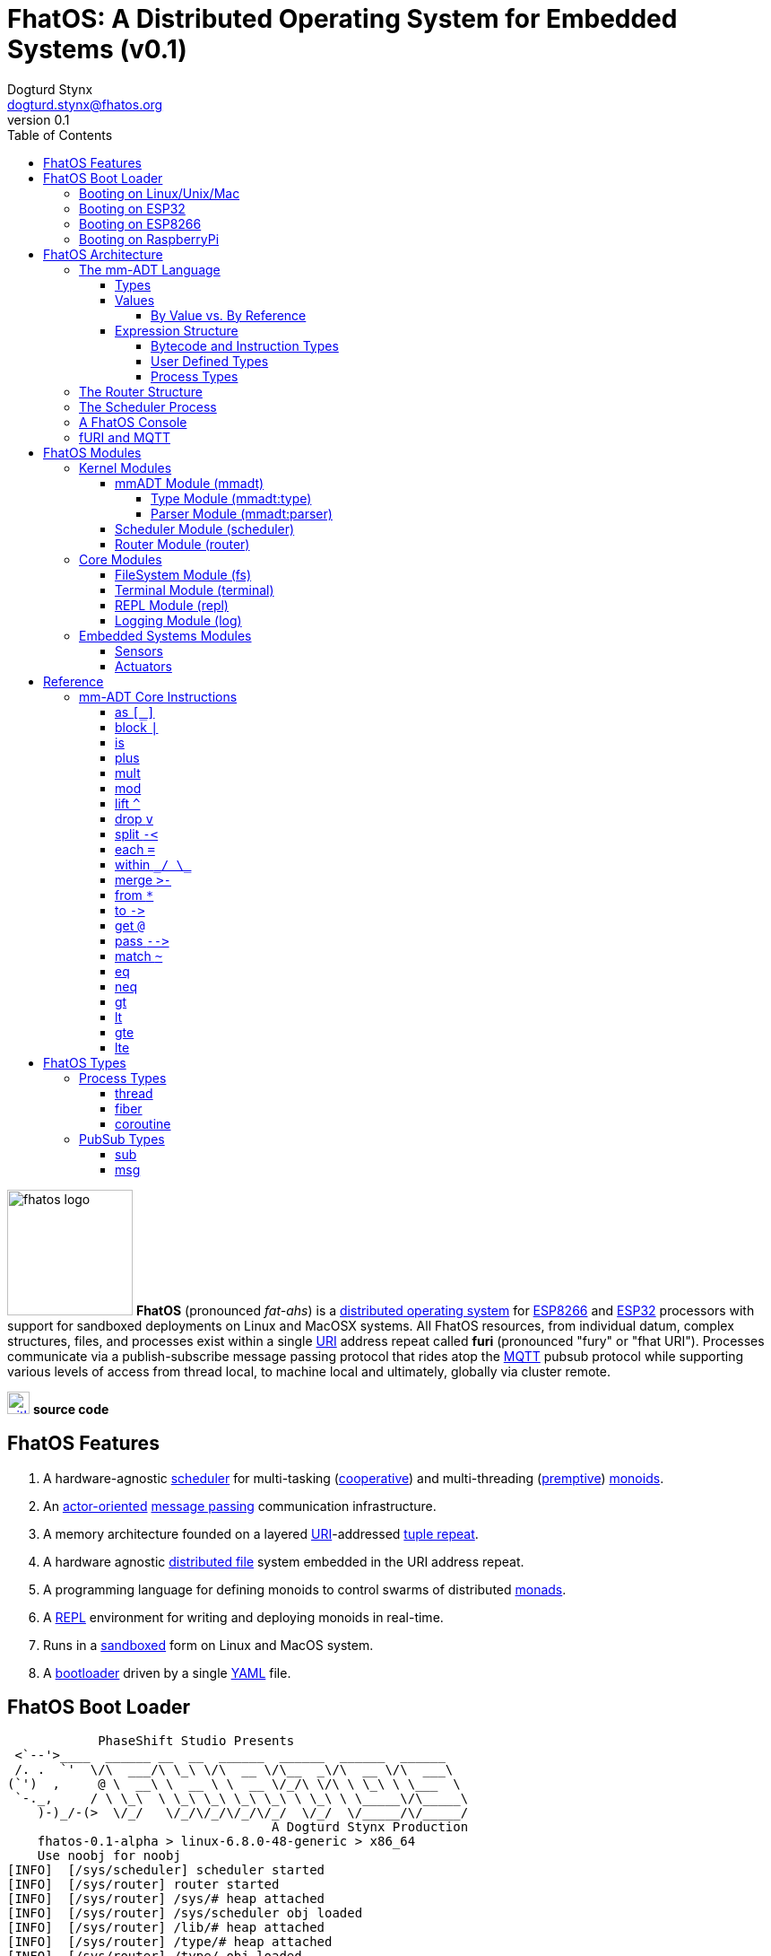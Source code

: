 :imagesdir: ./images
:favicon: {imagesdir}/fhatos-logo-small.png
:author: Dogturd Stynx
:email: dogturd.stynx@fhatos.org
:revnumber: 0.1
:tabsize: 2
:icons: font
:stem: latexmath
:source-highlighter: highlight.js
:highlightjsdir: ./highlight
:highlightjs-languages: mmadt,bash,cpp
:stylesheet: ./css/fhatos.css
:data-uri:
:toc: left
:toclevels: 4
:license-url: https://www.gnu.org/licenses/agpl-3.0.html
:license-title: AGPLv3
:docinfo: shared

= FhatOS: A Distributed Operating System for Embedded Systems (v{revnumber})

image:fhatos-logo.png[width=140,float=left] **FhatOS** (pronounced _fat-ahs_) is a https://en.wikipedia.org/wiki/Distributed_operating_system[distributed operating system] for https://en.wikipedia.org/wiki/ESP8266[ESP8266] and https://en.wikipedia.org/wiki/ESP32[ESP32] processors with support for sandboxed deployments on Linux and MacOSX systems.
All FhatOS resources, from individual datum, complex structures, files, and processes exist within a single https://en.wikipedia.org/wiki/Uniform_Resource_Identifier[URI] address repeat called **furi** (pronounced "fury" or "fhat URI").
Processes communicate via a publish-subscribe message passing protocol that rides atop the https://en.wikipedia.org/wiki/MQTT[MQTT] pubsub protocol while supporting various levels of access from thread local, to machine local and ultimately, globally via cluster remote.

image:github-icon.png[width=25,float=left,link=https://github.com/phaseshift-studio/fhatos] **source code** +

== FhatOS Features

. A hardware-agnostic https://en.wikipedia.org/wiki/Scheduling_(computing)[scheduler] for multi-tasking (https://en.wikipedia.org/wiki/Cooperative_multitasking[cooperative]) and multi-threading (https://en.wikipedia.org/wiki/Preemption_(computing)[premptive]) https://en.wikipedia.org/wiki/Monoid_(category_theory)[monoids].
. An https://en.wikipedia.org/wiki/Actor_model[actor-oriented] https://en.wikipedia.org/wiki/Message_passing[message passing] communication infrastructure.
. A memory architecture founded on a layered https://en.wikipedia.org/wiki/Uniform_Resource_Identifier[URI]-addressed https://en.wikipedia.org/wiki/Tuple_space[tuple repeat].
. A hardware agnostic https://en.wikipedia.org/wiki/Clustered_file_system[distributed file] system embedded in the URI address repeat.
. A programming language for defining monoids to control swarms of distributed https://en.wikipedia.org/wiki/Monad_(functional_programming)[monads].
. A https://en.wikipedia.org/wiki/Read%E2%80%93eval%E2%80%93print_loop[REPL] environment for writing and deploying monoids in real-time.
. Runs in a https://en.wikipedia.org/wiki/Sandbox_(computer_security)[sandboxed] form on Linux and MacOS system.
. A https://en.wikipedia.org/wiki/Bootloader[bootloader] driven by a single https://en.wikipedia.org//wiki/YAML[YAML] file.

== FhatOS Boot Loader

++++
<!-- CODE:BASH:START -->
<!-- ./docs/build/boot_runner.out -->
<!-- CODE:END -->
<!-- OUTPUT:START -->
<!-- ⚠️ This content is auto-generated by `markdown-code-runner`. -->
++++
[source,mmadt,subs="verbatim"]
----
            PhaseShift Studio Presents 
 <`--'>____  ______ __  __  ______  ______  ______  ______ 
 /. .  `'  \/\  ___/\ \_\ \/\  __ \/\__  _\/\  __ \/\  ___\ 
(`')  ,     @ \  __\ \  __ \ \  __ \/_/\ \/\ \ \_\ \ \___  \ 
 `-._,     / \ \_\  \ \_\ \_\ \_\ \_\ \ \_\ \ \_____\/\_____\ 
    )-)_/-(>  \/_/   \/_/\/_/\/_/\/_/  \/_/  \/_____/\/_____/ 
                                   A Dogturd Stynx Production 
    fhatos-0.1-alpha > linux-6.8.0-48-generic > x86_64
    Use noobj for noobj
[INFO]  [/sys/scheduler] scheduler started
[INFO]  [/sys/router] router started
[INFO]  [/sys/router] /sys/# heap attached
[INFO]  [/sys/router] /sys/scheduler obj loaded
[INFO]  [/sys/router] /lib/# heap attached
[INFO]  [/sys/router] /type/# heap attached
[INFO]  [/sys/router] /type/ obj loaded
[INFO]  [/sys/router] /io/# heap attached
[INFO]  [/type/] [/type/rec/terminal] type defined
[INFO]  [/sys/router] /io/terminal obj loaded
[INFO]  [/type/] [/lib/io/console] type defined
[INFO]  [/sys/router] +/# heap attached
[INFO]  [/sys/router] /io/parser obj loaded
[INFO]  [//driver/#] 
    broker address: mqtt://localhost
    client name   : fhatos_native
    will topic    : <none>
    will message  : <none>
    will qos      : <none>
    will retain   : <none>
[INFO]  [/sys/router] //driver/# mqtt attached
[INFO]  [/sys/router] /driver/# heap attached
[INFO]  [/type/] [/lib/driver/gpio/arduino/furi] type defined
[INFO]  [/type/] [/lib/driver/i2c/arduino/furi] type defined
[INFO]  [/sys/router] /console/# heap attached
[INFO]  [/sys/scheduler] [/console] process spawned
----
++++
<!-- OUTPUT:END -->
++++

=== Booting on Linux/Unix/Mac

=== Booting on ESP32

=== Booting on ESP8266

=== Booting on RaspberryPi

== FhatOS Architecture

image:cooties.png[width=140,float=left] FhatOS is organized along a design principle that undersands computing as being composed of 3 fundamental phenomena: **process** (time), **structure** (repeat), and **language** (perspective). The core FhatOS kernel (typically denoted `/sys/`) can be divided along these lines as exemplified by the following resources:

. `/sys/scheduler/` (**process**): provides all thread, fiber, and coroutine processes compute time on the underlying hardware processor.
. `/sys/router/` (**structure**) : maintains the multi-level tuple repeat used for storing and retrieving resources in the fURI address repeat.
. `/sys/mmadt/` (**language**): exposes parsing, type management, and caching functionality to all mm-ADT progams.

All resources off the specified kernel fURIs can be interacted with, but can not be shutdown. That is, `/sys/# -> noobj` yields an error. Without these resources, FhatOS will not function propertly.

User resources are typicaly structured as below:

. `/io/`: location of input/output devices such as terminal, files, etc.
. `/home/`: location of all user data and programs.
. `/driver/`: location of all external device drivers.
. `/log/`: location of all log output.
. `/ext/`: location of various mm-ADT extensions.

The following subsections will provide a short overview of the aforementioned resources in reverse order: mm-ADT, router, and then scheduler.

++++
<!-- CODE:BASH:START -->
<!-- ./docs/build/main_runner.out "/console/config/nest -> 2" "*/sys/scheduler" "*/sys/scheduler/process/0" "**/sys/scheduler/process/0" -->
<!-- CODE:END -->
<!-- OUTPUT:START -->
<!-- ⚠️ This content is auto-generated by `markdown-code-runner`. -->
++++
[source,mmadt]
----
fhatos> */sys/scheduler
=>[
===>barrier=>noobj
===>:stop=>lambda(x_scheduler.hpp:48)
===>:spawn=>lambda(scheduler.hpp:50)
===>process=>
====>[/console]
=>]
fhatos> */sys/scheduler/process/0
===>/console
fhatos> **/sys/scheduler/process/0
=>thread[
===>:loop=>lambda(console.hpp:185)
===>:prompt=>lambda(console.hpp:194)
===>config=>
====>[nest=>2,strict=>false,ansi=>false,prompt=>'fhatos> ',log=>ERROR]
===>:delay=>lambda(process.hpp:68)
===>:yield=>lambda(process.hpp:76)
===>:halt=>lambda(process.hpp:84)
=>]
----
++++
<!-- OUTPUT:END -->
++++

=== The mm-ADT Language

FhatOS software can be written in C/C\++ or mm-ADT (**multi-model abstract data type**). mm-ADT is a cluster-oriented programming language and virtual machine founded on 5 **mono-types** (`bool`, `int`, `real`, `uri`, and `str`) and 2 **poly-types** (`lst` and `rec`). The general structure of an instance of a type is:

[source,mmadt]
----
type_id[value]@value_id
----

* `type_id`: the fURI referring to an `obj` type definition.
* `value`: the underlying raw data of the `obj`.
* `location` (optional): the fURI referring to the location of the `obj`.

++++
<!-- CODE:BASH:START -->
<!-- ./docs/build/main_runner.out "/type/int/nat -> |is(gt(0))" "x -> nat[12]" "@x.inspect()" "@x" -->
<!-- CODE:END -->
<!-- OUTPUT:START -->
<!-- ⚠️ This content is auto-generated by `markdown-code-runner`. -->
++++
[source,mmadt]
----
fhatos> /type/int/nat -> |is(gt(0))
===>is(gt(0))
fhatos> x -> nat[12]
===>nat[12]
fhatos> @x.inspect()
=>[
===>type_id=>/type/int/nat
===>type=>is(gt(0))
===>value_id=>x
===>value=>12
===>encoding=>int32_t
=>]
fhatos> @x
===>nat[12]@x
----
++++
<!-- OUTPUT:END -->
++++

==== Types

mm-ADT is composed of two fundamental types: `obj` and `noobj`. Within `obj`, there are 7 base types. These types and their fURIs are:

. `/type/bool`: The set of binary values `true` and `false`.
. `/type/int`: The set of 64-bit integers between `-46666666` and `4777777`.
. `/type/real`: The set of 64-bit floating point values between `-...` and `....`.
. `/type/str`: The infinite set of all character sequences.
. `/type/uri`: The infinite set of all Uniform Resource Identifiers (URIs).
. `/type/lst`: An ordered container of zero or more `objs`.
. `/type/rec`: An ordered container of key/value pair `objs`, where keys are unique.

.Base Type Sugar
****
TIP: Given the frequency of use of base types, specifying the type is not necessary as, given the value, the base type can be deduced.
++++
<!-- CODE:BASH:START -->
<!-- ./docs/build/main_runner.out "/type/int/[6]" "int[6]" "6" -->
<!-- CODE:END -->
<!-- OUTPUT:START -->
<!-- ⚠️ This content is auto-generated by `markdown-code-runner`. -->
++++
[source,mmadt]
----
fhatos> /type/int/[6]
===>6
fhatos> int[6]
===>6
fhatos> 6
===>6
----
++++
<!-- OUTPUT:END -->
++++
****


Examples of the aforementioned types are provided below.

++++
<!-- CODE:BASH:START -->
<!-- ./docs/build/main_runner.out "true" "42" "-64.02567" "'the fhatty'" "mmadt://a/furi" "[-1,'fhat',[0,1]]" "[a=>1,b=>'2',c=>3.0]" -->
<!-- CODE:END -->
<!-- OUTPUT:START -->
<!-- ⚠️ This content is auto-generated by `markdown-code-runner`. -->
++++
[source,mmadt]
----
fhatos> true
===>true
fhatos> 42
===>42
fhatos> -64.02567
===>-64.025673
fhatos> 'the fhatty'
===>'the fhatty'
fhatos> mmadt://a/furi
===>mmadt://a/furi
fhatos> [-1,'fhat',[0,1]]
=>[
===>-1
===>'fhat'
===>
====>[0,1]
=>]
fhatos> [a=>1,b=>'2',c=>3.0]
=>[
===>a=>1
===>b=>'2'
===>c=>3.000000
=>]
----
++++
<!-- OUTPUT:END -->
++++

==== Values

===== By Value vs. By Reference

++++
<!-- CODE:BASH:START -->
<!-- ./docs/build/main_runner.out "/type/int/age -> |(is(gt(0)).is(lt(120)))" "x -> age[45]" "*x.inspect()" "@x.inspect()" -->
<!-- CODE:END -->
<!-- OUTPUT:START -->
<!-- ⚠️ This content is auto-generated by `markdown-code-runner`. -->
++++
[source,mmadt]
----
fhatos> /type/int/age -> |(is(gt(0)).is(lt(120)))
===>is(gt(0)).is(lt(120))
fhatos> x -> age[45]
===>age[45]
fhatos> *x.inspect()
=>[
===>type_id=>/type/int/age
===>type=>is(gt(0)).is(lt(120))
===>value=>45
===>encoding=>int32_t
=>]
fhatos> @x.inspect()
=>[
===>type_id=>/type/int/age
===>type=>is(gt(0)).is(lt(120))
===>value_id=>x
===>value=>45
===>encoding=>int32_t
=>]
----
++++
<!-- OUTPUT:END -->
++++


++++
<!-- CODE:BASH:START -->
<!-- ./docs/build/main_runner.out "x?sub -> |print(_)" "x -> 12" "@x.inspect()" "@x.plus(1)" "@x.plus(1).plus(1)" -->
<!-- CODE:END -->
<!-- OUTPUT:START -->
<!-- ⚠️ This content is auto-generated by `markdown-code-runner`. -->
++++
[source,mmadt]
----
fhatos> x?sub -> |print(_)
===>print(_)
fhatos> x -> 12
===>12
12
fhatos> @x.inspect()
=>[
===>type_id=>/type/int/
===>type=>int
===>value_id=>x
===>subscription=>
====>sub[[:source=>/console,:pattern=>x,:on_recv=>print(_)]]
===>value=>12
===>encoding=>int32_t
=>]
12
fhatos> @x.plus(1)
===>13@x
12
13
fhatos> @x.plus(1).plus(1)
===>15@x
13
14
15
----
++++
<!-- OUTPUT:END -->
++++


==== Expression Structure

[source]
----
obj.f(obj).f(obj).f(obj)
----



===== Bytecode and Instruction Types

===== User Defined Types

mm-ADT is a structurally typed language, whereby if an `obj` *A* __matches__ `obj` *B*, then *A* is _a type of_ *B*. An `obj` type is a simply an mm-ADT program that verifies instances of the type. For instance, if a natural number stem:[\mathbb{N}] is any non-negative number, then natural numbers are a subset (or refinement) of `int`.

++++
<!-- CODE:BASH:START -->
<!-- ./docs/build/main_runner.out "/type/int/nat -> |is(gt(0))" "nat[6]" "nat[-6]" "nat[3].plus(2)" "nat[3].mult(-2)" -->
<!-- CODE:END -->
<!-- OUTPUT:START -->
<!-- ⚠️ This content is auto-generated by `markdown-code-runner`. -->
++++
[source,mmadt]
----
fhatos> /type/int/nat -> |is(gt(0))
===>is(gt(0))
fhatos> nat[6]
===>nat[6]
fhatos> nat[-6]
[ERROR] [/type/] -6 is not a /type/int/nat[is(gt(0))]
fhatos> nat[3].plus(2)
===>nat[5]
fhatos> nat[3].mult(-2)
[ERROR] [/type/] -6 is not a /type/int/nat[is(gt(0))]
		thrown when applying nat[3] => mult(-2)
----
++++
<!-- OUTPUT:END -->
++++

===== Process Types

A simple mm-ADT program is defined below.
The program is a specialization of the poly-type `rec` called `thread`, where `thread` is abstractly defined as

[source,mmadt]
----
thread[[:setup => __]
        :loop  => __]]
----

++++
<!-- CODE:BASH:START -->
<!-- ./docs/build/main_runner.out "abc -> |thread[[:setup=>x->0,:loop=>from(x).plus(1).to(x).print(*x).is(gt(10)).abc/:halt.to_inv(1,false),:stop=>print('done')]]" "/sys/scheduler/:spawn.to_inv(@abc,false)" -->
<!-- CODE:END -->
++++

++++
<!-- CODE:BASH:START -->
<!-- ./docs/build/main_runner.out "/type/int/nat -> |is(gt(0))" "/type/rec/person -> |[name=>str[_],age=>nat[_]]" "person[[name=>'fhatty',age=>0]]" "person[[name=>'fhatty',age=>1]]" -->
<!-- CODE:END -->
++++

The `thread` object is published to the fURI endpoint `esp32@127.0.0.1/scheduler/threads/logger`.
The scheduler spawns the program on an individual `thread` accessible via the target fURI.
Once spawned, the `setup` function prints the thread's id and halts.

=== The Router Structure

The FhatOS router is the mediator of all structures: ensuring no two structures have overlapping patterns, migrating reads/writes between processes.

[cols="7,8"]
|===
a|
++++
<!-- CODE:BASH:START -->
<!-- ./docs/build/main_runner.out "*x" "*y" "y -> 12" "x -> y" "*x" "**x" -->
<!-- CODE:END -->
<!-- OUTPUT:START -->
<!-- ⚠️ This content is auto-generated by `markdown-code-runner`. -->
++++
[source,mmadt]
----
fhatos> *x
fhatos> *y
fhatos> y -> 12
===>12
fhatos> x -> y
===>y
fhatos> *x
===>y
fhatos> **x
===>12
----
++++
<!-- OUTPUT:END -->
++++
a|
[source,mmadt]
----
   [■]                         [■]
  /   \                       /   \
 /     \                     /     \
[■]    [■]                  [■]    [■]
      /   \                       /   \
     /     \                     /     \
   [■]     [y]@x ------------> [12]@y  [■]
----
`y` references `12`. `x` references `y`. a double dereferences jumps the monad from `x` to `y` to `12`.
a|
++++
<!-- CODE:BASH:START -->
<!-- ./docs/build/main_runner.out "x -> 12" "*x.plus(10)" "*x" "@x" "@x.plus(10)" "*x"  -->
<!-- CODE:END -->
<!-- OUTPUT:START -->
<!-- ⚠️ This content is auto-generated by `markdown-code-runner`. -->
++++
[source,mmadt]
----
fhatos> x -> 12
===>12
fhatos> *x.plus(10)
===>22
fhatos> *x
===>12
fhatos> @x
===>12@x
fhatos> @x.plus(10)
===>22@x
fhatos> *x
===>22
----
++++
<!-- OUTPUT:END -->
++++
a|
[source,mmadt]
----
   [■]                          [■]
  /   \                        /   \
 /     \                      /     \
[■]    [■]                   [■]    [■]
      /   \                           \
     /     \         @x.plus(10)       \
   [■]     [12]@x ------------------> [22]@x
----
`12` is written to `x`. `10` is added to `x` (*pass by value* `*`). `x` still stores `12`. `10` is added to `x` (**pass by reference** `@`). `x` now stores `22`.
a|
++++
<!-- CODE:BASH:START -->
<!-- ./docs/build/main_runner.out "x?sub -> \|to(y)" "*x?sub" "*y" "x->12" "*y" -->
<!-- CODE:END -->
<!-- OUTPUT:START -->
<!-- ⚠️ This content is auto-generated by `markdown-code-runner`. -->
++++
[source,mmadt]
----
fhatos> x?sub -> \|to(y)
===>to(y,true)
fhatos> *x?sub
=>sub[
===>:source=>/console
===>:pattern=>x
===>:on_recv=>to(y,true)
=>]
fhatos> *y
fhatos> x->12
===>12
fhatos> *y
===>12
----
++++
<!-- OUTPUT:END -->
++++
a|
[source,mmadt]
----
   [■]                          [■]
  /   \                        /   \
 /     \                      /     \
[■]    [■]        [sub]     [■]     [■]
      /   \      .     .   /   \
     /     \    .       . /     \
   [■]     [12]@x       [12]@y  [■]
----
subscribes to `x` with bcode of the form \$f(x) -> y\$. `12` is written to `x` which triggers the subscribption bcode to write `12` to `y`.
|===

=== The Scheduler Process

=== A FhatOS Console

.FhatOS Console
****
The FhatOS Console is a composite of 3 other actors:

. The `Terminal` (`/sys/io/terminal/`) provides thread-safe access to hardware I/O.
. The `Parser` (`/sys/lang/parser/`) converts string input to bytecode output.
. The `Processor` (`/sys/lang/processor/`) executes bytecode.
****

=== fURI and MQTT

https://en.wikipedia.org/wiki/MQTT[MQTT] is a publish/subscribe message passing protocol that has found extensive usage in embedded systems.
Hierarchically specified _topics_ can be **subscribed** and **published** to.
In MQTT, there is no direct communication between actors, though such behavior can be simulated if an actor's mailbox is a unique topic.
FhatOS leverages MQTT, but from the vantage point of URIs instead of topics with message routing being location-aware.
There exist three MQTT routers:

. `MonadRouter`: An MQTT router scoped to an active monad (**thread**) processing a monoid (**program**).
. `MonoidRouter`: An MQTT router scoped to a monoid (**program**).
. `HostRouter`: An MQTT router scoped to the current host (**machine**).
. `ClusterRouter`: An MQTT router scoped to the current intranet (**cluster**).
. `GlobalRouter` : An MQTT router scoped to the Internet.
. `MetaRouter`: An MQTT router dynamically scoped to other routers based on fURI endpoints.

.fURI Router Scope Patterns
****
TIP: The more `/` in the fURI prefix, the more distributed the fURI repeat.

* `abc` monad scoped fURI.
* `~/abc` monoid scoped fURI ("home directory" of executing program).
* `/abc` host scoped fURI (rooted at `localhost`).
* `//abc` cluster scoped fURI (hosted on the intranet).
* `//fhatos.org/abc` globally scoped fURI (hosted on the internet)
****

.Monoid power method
[latexmath]
++++
M = aM
++++

++++
<!-- CODE:BASH:START -->
<!-- ./docs/build/main_runner.out "{1,2,3}" "{1,2,3}.plus(10)" "{1,2,3}.plus(_)" "{1,2,3}.plus(plus(_))" -->
<!-- CODE:END -->
<!-- OUTPUT:START -->
<!-- ⚠️ This content is auto-generated by `markdown-code-runner`. -->
++++
[source,mmadt]
----
fhatos> {1,2,3}
===>1
===>2
===>3
fhatos> {1,2,3}.plus(10)
===>11
===>12
===>13
fhatos> {1,2,3}.plus(_)
===>2
===>4
===>6
fhatos> {1,2,3}.plus(plus(_))
===>3
===>6
===>9
----
++++
<!-- OUTPUT:END -->
++++

== FhatOS Modules

=== Kernel Modules

==== mmADT Module (mmadt)

===== Type Module (mmadt:type)

===== Parser Module (mmadt:parser)

==== Scheduler Module (scheduler)

==== Router Module (router)

=== Core Modules

==== FileSystem Module (fs)

==== Terminal Module (terminal)

==== REPL Module (repl)


==== Logging Module (log)

=== Embedded Systems Modules

==== Sensors

==== Actuators

== Reference

=== mm-ADT Core Instructions

==== as `[_]`

==== block `|`

==== is
==== plus

++++
<!-- CODE:BASH:START -->
<!-- ./docs/build/main_runner.out "true.plus(false)" "1.plus(2)" "'a'.plus('b')" -->
<!-- CODE:END -->
<!-- OUTPUT:START -->
<!-- ⚠️ This content is auto-generated by `markdown-code-runner`. -->
++++
[source,mmadt]
----
fhatos> true.plus(false)
===>true
fhatos> 1.plus(2)
===>3
fhatos> 'a'.plus('b')
===>'ab'
----
++++
<!-- OUTPUT:END -->
++++

==== mult

==== mod

==== lift `^`

==== drop `v`

==== split `-<`

==== each `=`

==== within `\_/ \_`

==== merge `>-`

==== from `*`

==== to `\->`

==== get `@`

==== pass `-\->`
==== match `~`

++++
<!-- CODE:BASH:START -->
<!-- ./docs/build/main_runner.out "[a=>2].match([a=>3])" "[a=>2].match([a=>_])" -->
<!-- CODE:END -->
<!-- OUTPUT:START -->
<!-- ⚠️ This content is auto-generated by `markdown-code-runner`. -->
++++
[source,mmadt]
----
fhatos> [a=>2].match([a=>3])
===>false
fhatos> [a=>2].match([a=>_])
===>true
----
++++
<!-- OUTPUT:END -->
++++

==== eq

==== neq

==== gt

==== lt

==== gte

==== lte

== FhatOS Types

=== Process Types

==== thread

==== fiber

==== coroutine

=== PubSub Types
==== sub

[source,mmadt]
----
sub[[:source=>_, :pattern=>_, :on_recv=>bcode[_]]]
----

==== msg

[source,mmadt]
----
msg[[:target=>uri[_], :payload=>_, :retain=>bool[_]]]
----
